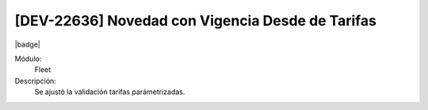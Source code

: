 [DEV-22636] Novedad con Vigencia Desde de Tarifas
==============================================================================

|badge|

.. |badge| raw:: html
   
   <span style="background-color: #7c04de; color: white; padding: 4px 8px; border-radius: 4px;">Corrección</span>

Módulo: 
   Fleet

Descripción: 
 Se ajustó la validación tarifas parámetrizadas.

.. versionchanged:: 10.230.0.0-LTS

